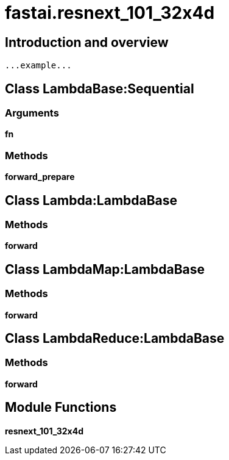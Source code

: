 
= fastai.resnext_101_32x4d

== Introduction and overview

```
...example...
```


== Class LambdaBase:Sequential

=== Arguments
*fn*

=== Methods

*forward_prepare*

== Class Lambda:LambdaBase

=== Methods

*forward*

== Class LambdaMap:LambdaBase

=== Methods

*forward*

== Class LambdaReduce:LambdaBase

=== Methods

*forward*

== Module Functions

*resnext_101_32x4d*

